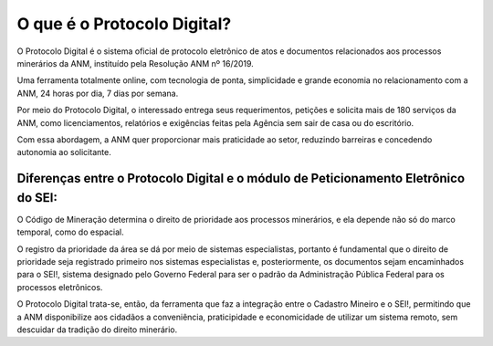 O que é o Protocolo Digital?
=========================================================================

O Protocolo Digital é o sistema oficial de protocolo eletrônico de atos e documentos relacionados aos processos minerários da ANM, instituído pela Resolução ANM nº 16/2019.

Uma ferramenta totalmente online, com tecnologia de ponta, simplicidade e grande economia no relacionamento com a ANM, 24 horas por dia, 7 dias por semana. 

Por meio do Protocolo Digital, o interessado entrega seus requerimentos, petições e solicita mais de 180 serviços da ANM, como licenciamentos, relatórios e exigências feitas pela Agência sem sair de casa ou do escritório.  

Com essa abordagem, a ANM quer proporcionar mais praticidade ao setor, reduzindo barreiras e concedendo autonomia ao solicitante. 


Diferenças entre o Protocolo Digital e o módulo de Peticionamento Eletrônico do SEI:
********************************************************************

O Código de Mineração determina o direito de prioridade aos processos minerários, e ela depende não só do marco temporal, como do espacial. 

O registro da prioridade da área se dá por meio de sistemas especialistas, portanto é fundamental que o direito de prioridade seja registrado primeiro nos sistemas especialistas e, posteriormente, os documentos sejam encaminhados para o SEI!, sistema designado pelo Governo Federal para ser o padrão da Administração Pública Federal para os processos eletrônicos.

O Protocolo Digital trata-se, então, da ferramenta que faz a integração entre o Cadastro Mineiro e o SEI!, permitindo que a ANM disponibilize aos cidadãos a conveniência, praticipidade e economicidade de utilizar um sistema remoto, sem descuidar da tradição do direito minerário.


